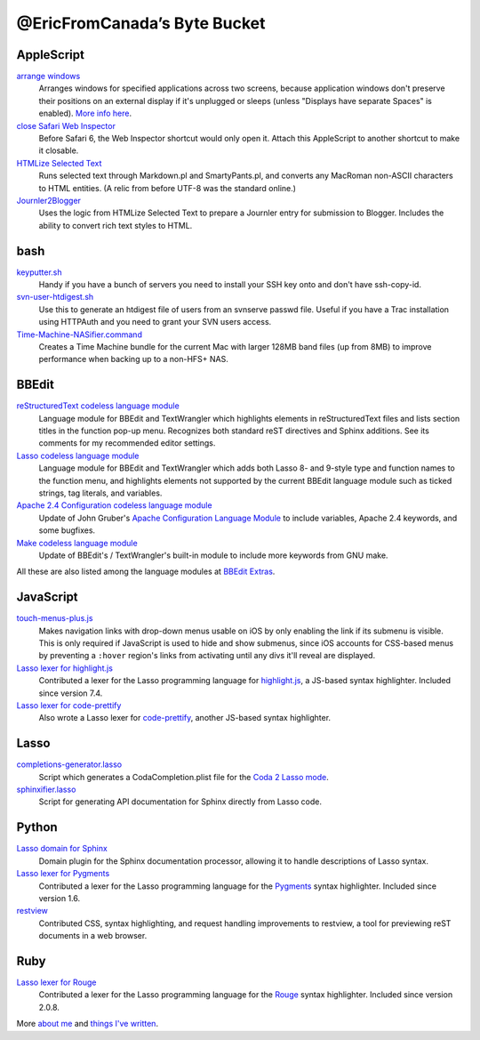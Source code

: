 =============================
@EricFromCanada’s Byte Bucket
=============================

AppleScript
-----------

`arrange windows`_
  Arranges windows for specified applications across two screens, because
  application windows don't preserve their positions on an external display if
  it's unplugged or sleeps (unless "Displays have separate Spaces" is enabled).
  `More info here
  <https://ericfromcanada.github.io/output/2017/arrange-windows-script.html>`_.

`close Safari Web Inspector`_
  Before Safari 6, the Web Inspector shortcut would only open it. Attach
  this AppleScript to another shortcut to make it closable.

`HTMLize Selected Text`_
  Runs selected text through Markdown.pl and SmartyPants.pl, and converts any
  MacRoman non-ASCII characters to HTML entities. (A relic from before UTF-8 was
  the standard online.)

`Journler2Blogger`_
  Uses the logic from HTMLize Selected Text to prepare a Journler entry for
  submission to Blogger. Includes the ability to convert rich text styles to
  HTML.

bash
----

`keyputter.sh`_
  Handy if you have a bunch of servers you need to install your SSH key onto and
  don't have ssh-copy-id.

`svn-user-htdigest.sh`_
  Use this to generate an htdigest file of users from an svnserve passwd file.
  Useful if you have a Trac installation using HTTPAuth and you need to grant
  your SVN users access.

`Time-Machine-NASifier.command`_
  Creates a Time Machine bundle for the current Mac with larger 128MB band files
  (up from 8MB) to improve performance when backing up to a non-HFS+ NAS.

BBEdit
------

`reStructuredText codeless language module`_
  Language module for BBEdit and TextWrangler which highlights elements
  in reStructuredText files and lists section titles in the function pop-up
  menu. Recognizes both standard reST directives and Sphinx additions. See its
  comments for my recommended editor settings.

`Lasso codeless language module`_
   Language module for BBEdit and TextWrangler which adds both Lasso 8- and
   9-style type and function names to the function menu, and highlights elements
   not supported by the current BBEdit language module such as ticked strings,
   tag literals, and variables.

`Apache 2.4 Configuration codeless language module`_
   Update of John Gruber's `Apache Configuration Language Module
   <http://daringfireball.net/projects/apacheconfig/>`_ to include variables,
   Apache 2.4 keywords, and some bugfixes.

`Make codeless language module`_
   Update of BBEdit's / TextWrangler's built-in module to include more keywords
   from GNU make.

All these are also listed among the language modules at `BBEdit Extras
<http://www.bbeditextras.org/wiki/index.php?title=Codeless_Language_Modules>`_.

JavaScript
----------

`touch-menus-plus.js`_
  Makes navigation links with drop-down menus usable on iOS by only enabling
  the link if its submenu is visible. This is only required if JavaScript is
  used to hide and show submenus, since iOS accounts for CSS-based menus by
  preventing a ``:hover`` region's links from activating until any divs it'll
  reveal are displayed.

`Lasso lexer for highlight.js`_
  Contributed a lexer for the Lasso programming language for `highlight.js
  <https://highlightjs.org/>`_, a JS-based syntax highlighter. Included since
  version 7.4.

`Lasso lexer for code-prettify`_
  Also wrote a Lasso lexer for `code-prettify
  <https://github.com/google/code-prettify>`_, another JS-based syntax
  highlighter.

Lasso
-----

`completions-generator.lasso`_
  Script which generates a CodaCompletion.plist file for the `Coda 2 Lasso mode
  <https://github.com/LassoSoft/Lasso-HTML.mode>`_.

`sphinxifier.lasso`_
  Script for generating API documentation for Sphinx directly from Lasso code.

Python
------

`Lasso domain for Sphinx`_
   Domain plugin for the Sphinx documentation processor, allowing it to handle
   descriptions of Lasso syntax.

`Lasso lexer for Pygments`_
  Contributed a lexer for the Lasso programming language for the `Pygments
  <http://pygments.org/>`_ syntax highlighter. Included since version 1.6.

`restview`_
  Contributed CSS, syntax highlighting, and request handling improvements to
  restview, a tool for previewing reST documents in a web browser.

Ruby
----

`Lasso lexer for Rouge`_
  Contributed a lexer for the Lasso programming language for the `Rouge
  <http://rouge.jneen.net>`_ syntax highlighter. Included since version 2.0.8.

More `about me`_ and `things I've written`_.


.. _arrange windows: https://github.com/EricFromCanada/byte-bucket/blob/master/applescript/arrange%20windows.applescript
.. _close Safari Web Inspector: https://github.com/EricFromCanada/byte-bucket/blob/master/applescript/close%20Safari%20Web%20Inspector.applescript
.. _HTMLize Selected Text: https://github.com/EricFromCanada/byte-bucket/blob/master/applescript/HTMLize%20Selected%20Text.applescript
.. _Journler2Blogger: https://github.com/EricFromCanada/byte-bucket/blob/master/applescript/Journler2Blogger.applescript
.. _keyputter.sh: https://github.com/EricFromCanada/byte-bucket/blob/master/bash/keyputter.sh
.. _svn-user-htdigest.sh: https://github.com/EricFromCanada/byte-bucket/blob/master/bash/svn-user-htdigest.sh
.. _Time-Machine-NASifier.command: https://github.com/EricFromCanada/byte-bucket/blob/master/bash/Time-Machine-NASifier.command
.. _reStructuredText codeless language module: https://github.com/EricFromCanada/byte-bucket/blob/master/bbedit/reStructuredText.plist
.. _Lasso codeless language module: https://github.com/EricFromCanada/byte-bucket/blob/master/bbedit/Lasso.plist
.. _Apache 2.4 Configuration codeless language module: https://github.com/EricFromCanada/byte-bucket/blob/master/bbedit/Apache%20Configuration.plist
.. _Make codeless language module: https://github.com/EricFromCanada/byte-bucket/blob/master/bbedit/Make.plist
.. _touch-menus-plus.js: https://github.com/EricFromCanada/byte-bucket/blob/master/javascript/touch-menus-plus.js
.. _Lasso lexer for highlight.js: https://github.com/highlightjs/highlight.js/blob/master/src/languages/lasso.js
.. _Lasso lexer for code-prettify: https://github.com/google/code-prettify/blob/master/src/lang-lasso.js
.. _completions-generator.lasso: https://github.com/EricFromCanada/byte-bucket/blob/master/lasso/completions-generator.lasso
.. _sphinxifier.lasso: https://github.com/EricFromCanada/byte-bucket/blob/master/lasso/sphinxifier.lasso
.. _Lasso domain for Sphinx: https://pypi.org/project/sphinxcontrib-lassodomain/
.. _Lasso lexer for Pygments: https://bitbucket.org/birkenfeld/pygments-main/src/66535d7e85e5afe4b32fa45dcc1c321766dc9994/pygments/lexers/javascript.py#lines-548
.. _restview: https://github.com/mgedmin/restview
.. _Lasso lexer for Rouge: https://github.com/rouge-ruby/rouge/blob/master/lib/rouge/lexers/lasso.rb
.. _about me: https://about.me/eric3knibbe
.. _things I've written: https://ericfromcanada.github.io
